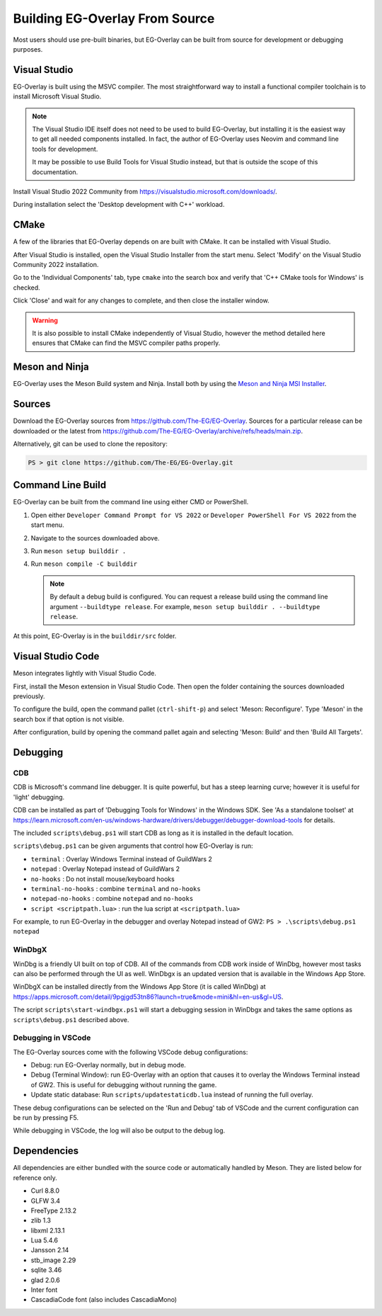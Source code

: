 Building EG-Overlay From Source
================================

Most users should use pre-built binaries, but EG-Overlay can be built from
source for development or debugging purposes.

Visual Studio
-------------

EG-Overlay is built using the MSVC compiler. The most straightforward way to
install a functional compiler toolchain is to install Microsoft Visual Studio.

.. note::
    The Visual Studio IDE itself does not need to be used to build EG-Overlay,
    but installing it is the easiest way to get all needed components installed.
    In fact, the author of EG-Overlay uses Neovim and command line tools for
    development.

    It may be possible to use Build Tools for Visual Studio instead, but that is
    outside the scope of this documentation.

Install Visual Studio 2022 Community from
`<https://visualstudio.microsoft.com/downloads/>`_.

During installation select the 'Desktop development with C++' workload.

CMake 
-----

A few of the libraries that EG-Overlay depends on are built with CMake. It can
be installed with Visual Studio.

After Visual Studio is installed, open the Visual Studio Installer from the
start menu. Select 'Modify' on the Visual Studio Community 2022 installation.

Go to the 'Individual Components' tab, type ``cmake`` into the search box and
verify that 'C++ CMake tools for Windows' is checked.

Click 'Close' and wait for any changes to complete, and then close the installer
window.

.. warning::
    It is also possible to install CMake independently of Visual Studio, however
    the method detailed here ensures that CMake can find the MSVC compiler paths
    properly.

Meson and Ninja
---------------

EG-Overlay uses the Meson Build system and Ninja. Install both by using the
`Meson and Ninja MSI Installer <https://mesonbuild.com/Getting-meson.html
#installing-meson-and-ninja-with-the-msi-installer>`_.

Sources
-------

Download the EG-Overlay sources from `<https://github.com/The-EG/EG-Overlay>`_.
Sources for a particular release can be downloaded or the latest from
`<https://github.com/The-EG/EG-Overlay/archive/refs/heads/main.zip>`_.

Alternatively, git can be used to clone the repository:

.. code-block:: powershell

    PS > git clone https://github.com/The-EG/EG-Overlay.git


Command Line Build
------------------

EG-Overlay can be built from the command line using either CMD or PowerShell.

1. Open either ``Developer Command Prompt for VS 2022`` or
   ``Developer PowerShell For VS 2022`` from the start menu.
2. Navigate to the sources downloaded above.
3. Run ``meson setup builddir .``
4. Run ``meson compile -C builddir``

   .. note::
        By default a debug build is configured. You can request a release build
        using the command line argument ``--buildtype release``. For example,
        ``meson setup builddir . --buildtype release``.

At this point, EG-Overlay is in the ``builddir/src`` folder.

.. _vs-code:

Visual Studio Code
------------------

Meson integrates lightly with Visual Studio Code. 

First, install the Meson extension in Visual Studio Code. Then open the folder
containing the sources downloaded previously.

To configure the build, open the command pallet (``ctrl-shift-p``) and select
'Meson: Reconfigure'. Type 'Meson' in the search box if that option is not
visible.

After configuration, build by opening the command pallet again and selecting
'Meson: Build' and then 'Build All Targets'.

Debugging
---------

CDB
~~~

CDB is Microsoft's command line debugger. It is quite powerful, but has a steep
learning curve; however it is useful for 'light' debugging.

CDB can be installed as part of 'Debugging Tools for Windows' in the Windows SDK.
See 'As a standalone toolset' at `<https://learn.microsoft.com/en-us/windows-
hardware/drivers/debugger/debugger-download-tools>`_ for details.

The included ``scripts\debug.ps1`` will start CDB as long as it is installed in
the default location.

``scripts\debug.ps1`` can be given arguments that control how EG-Overlay is run:

- ``terminal`` : Overlay Windows Terminal instead of GuildWars 2
- ``notepad`` : Overlay Notepad instead of GuildWars 2
- ``no-hooks`` : Do not install mouse/keyboard hooks
- ``terminal-no-hooks`` : combine ``terminal`` and ``no-hooks``
- ``notepad-no-hooks`` : combine ``notepad`` and ``no-hooks``
- ``script <scriptpath.lua>`` : run the lua script at ``<scriptpath.lua>``

For example, to run EG-Overlay in the debugger and overlay Notepad instead of
GW2: ``PS > .\scripts\debug.ps1 notepad``

WinDbgX
~~~~~~~

WinDbg is a friendly UI built on top of CDB. All of the commands from CDB work
inside of WinDbg, however most tasks can also be performed through the UI as
well. WinDbgx is an updated version that is available in the Windows App Store.

WinDbgX can be installed directly from the Windows App Store (it is called
WinDbg) at `<https://apps.microsoft.com/detail/9pgjgd53tn86?launch=true
&mode=mini&hl=en-us&gl=US>`_.

The script ``scripts\start-windbgx.ps1`` will start a debugging session in
WinDbgx and takes the same options as ``scripts\debug.ps1`` described above.


Debugging in VSCode
~~~~~~~~~~~~~~~~~~~

The EG-Overlay sources come with the following VSCode debug configurations:

* Debug: run EG-Overlay normally, but in debug mode.
* Debug (Terminal Window): run EG-Overlay with an option that causes it to
  overlay the Windows Terminal instead of GW2. This is useful for debugging
  without running the game.
* Update static database: Run ``scripts/updatestaticdb.lua`` instead of running
  the full overlay.

These debug configurations can be selected on the 'Run and Debug' tab of VSCode
and the current configuration can be run by pressing F5.

While debugging in VSCode, the log will also be output to the debug log.

Dependencies
------------

All dependencies are either bundled with the source code or automatically
handled by Meson. They are listed below for reference only.

* Curl 8.8.0
* GLFW 3.4
* FreeType 2.13.2
* zlib 1.3
* libxml 2.13.1
* Lua 5.4.6
* Jansson 2.14
* stb_image 2.29
* sqlite 3.46
* glad 2.0.6
* Inter font
* CascadiaCode font (also includes CascadiaMono)

